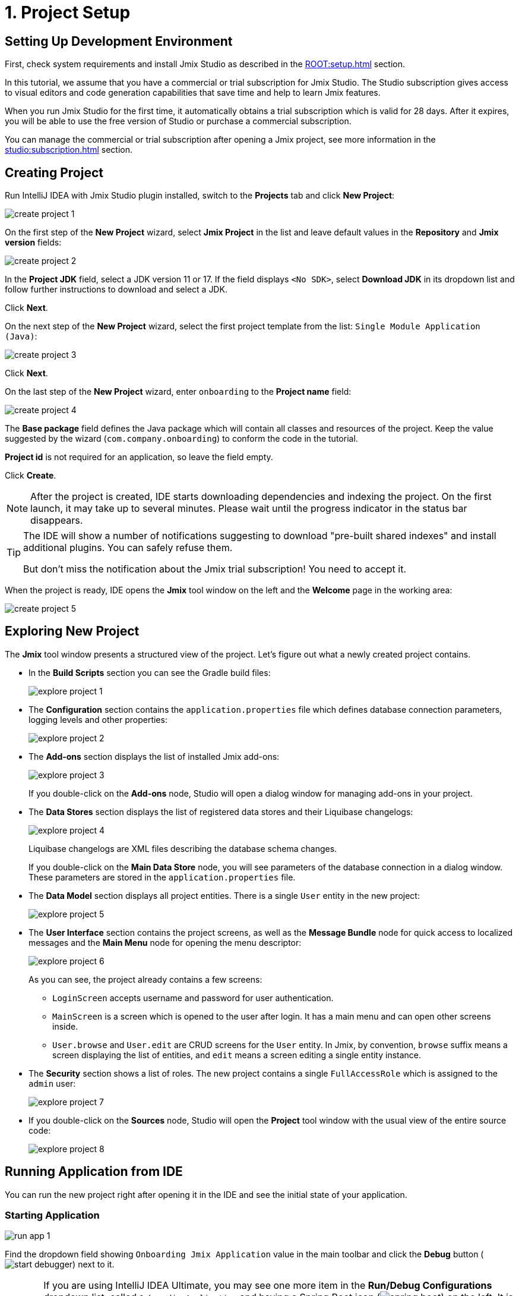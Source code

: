= 1. Project Setup

[[dev-env]]
== Setting Up Development Environment

First, check system requirements and install Jmix Studio as described in the xref:ROOT:setup.adoc[] section.

In this tutorial, we assume that you have a commercial or trial subscription for Jmix Studio. The Studio subscription gives access to visual editors and code generation capabilities that save time and help to learn Jmix features.

When you run Jmix Studio for the first time, it automatically obtains a trial subscription which is valid for 28 days. After it expires, you will be able to use the free version of Studio or purchase a commercial subscription.

You can manage the commercial or trial subscription after opening a Jmix project, see more information in the xref:studio:subscription.adoc[] section.

[[create-project]]
== Creating Project

Run IntelliJ IDEA with Jmix Studio plugin installed, switch to the *Projects* tab and click *New Project*:

image::project-setup/create-project-1.png[align="center"]

On the first step of the *New Project* wizard, select *Jmix Project* in the list and leave default values in the *Repository* and *Jmix version* fields:

image::project-setup/create-project-2.png[align="center"]

In the *Project JDK* field, select a JDK version 11 or 17. If the field displays `<No SDK>`, select *Download JDK* in its dropdown list and follow further instructions to download and select a JDK.

Click *Next*.

On the next step of the *New Project* wizard, select the first project template from the list: `Single Module Application (Java)`:

image::project-setup/create-project-3.png[align="center"]

Click *Next*.

On the last step of the *New Project* wizard, enter `onboarding` to the *Project name* field:

image::project-setup/create-project-4.png[align="center"]

The *Base package* field defines the Java package which will contain all classes and resources of the project. Keep the value suggested by the wizard (`com.company.onboarding`) to conform the code in the tutorial.

*Project id* is not required for an application, so leave the field empty.

Click *Create*.

NOTE: After the project is created, IDE starts downloading dependencies and indexing the project. On the first launch, it may take up to several minutes. Please wait until the progress indicator in the status bar disappears.

[TIP]
====
The IDE will show a number of notifications suggesting to download "pre-built shared indexes" and install additional plugins. You can safely refuse them.

But don't miss the notification about the Jmix trial subscription! You need to accept it.
====

When the project is ready, IDE opens the *Jmix* tool window on the left and the *Welcome* page in the working area:

image::project-setup/create-project-5.png[align="center"]

[[explore-project]]
== Exploring New Project

The *Jmix* tool window presents a structured view of the project. Let's figure out what a newly created project contains.

* In the *Build Scripts* section you can see the Gradle build files:
+
image::project-setup/explore-project-1.png[align="center"]

* The *Configuration* section contains the `application.properties` file which defines database connection parameters, logging levels and other properties:
+
image::project-setup/explore-project-2.png[align="center"]

* The *Add-ons* section displays the list of installed Jmix add-ons:
+
image::project-setup/explore-project-3.png[align="center"]
+
If you double-click on the *Add-ons* node, Studio will open a dialog window for managing add-ons in your project.

* The *Data Stores* section displays the list of registered data stores and their Liquibase changelogs:
+
image::project-setup/explore-project-4.png[align="center"]
+
Liquibase changelogs are XML files describing the database schema changes.
+
If you double-click on the *Main Data Store* node, you will see parameters of the database connection in a dialog window. These parameters are stored in the `application.properties` file.

* The *Data Model* section displays all project entities. There is a single `User` entity in the new project:
+
image::project-setup/explore-project-5.png[align="center"]

* The *User Interface* section contains the project screens, as well as the *Message Bundle* node for quick access to localized messages and the *Main Menu* node for opening the menu descriptor:
+
image::project-setup/explore-project-6.png[align="center"]
+
As you can see, the project already contains a few screens:

** `LoginScreen` accepts username and password for user authentication.

** `MainScreen` is a screen which is opened to the user after login. It has a main menu and can open other screens inside.

** `User.browse` and `User.edit` are CRUD screens for the `User` entity. In Jmix, by convention, `browse` suffix means a screen displaying the list of entities, and `edit` means a screen editing a single entity instance.

* The *Security* section shows a list of roles. The new project contains a single `FullAccessRole` which is assigned to the `admin` user:
+
image::project-setup/explore-project-7.png[align="center"]

* If you double-click on the *Sources* node, Studio will open the *Project* tool window with the usual view of the entire source code:
+
image::project-setup/explore-project-8.png[align="center"]

[[run-app]]
== Running Application from IDE

You can run the new project right after opening it in the IDE and see the initial state of your application.

[[start-app]]
=== Starting Application

image::project-setup/run-app-1.png[align="center"]

Find the dropdown field showing `Onboarding Jmix Application` value in the main toolbar and click the *Debug* button (image:common/start-debugger.svg[]) next to it.

[CAUTION]
====
If you are using IntelliJ IDEA Ultimate, you may see one more item in the *Run/Debug Configurations* dropdown list, called `OnboardingApplication` and having a Spring Boot icon (image:common/spring-boot.svg[]) on the left. It is automatically added by the Spring Boot plugin bundled with the IDE. Don't use it.

To run a Jmix application, always use a configuration marked with the Gradle icon (image:common/gradle.svg[]).
====

Studio will show the warning about the data store and unapplied changelog files:

image::project-setup/run-app-2.png[align="center"]

What does it mean?

On each start of the application, Studio tries to bring the database schema in sync with the project data model. So when you change your entities and their attributes, Studio will automatically generate Liquibase changelogs for making appropriate changes in the database.

To generate a changelog, Studio needs a current schema to be present in the database. Then it compares the database schema with the current data model and generates a changelog for the difference.

At the moment, our database is empty (actually, in our default case of the file-based HSQL database, it doesn't exist at all), so to generate a diff changelog, Studio first needs to create the database and execute all existing changelogs of the project. In the dialog, you can see the existing changelogs from the project dependencies (marked _read only_) and from the project itself (`010-init-user.xml`).

Click *Execute and proceed*.

You will see the execution of Liquibase changelogs by Studio in the *Run* tool window at the bottom:

image::project-setup/run-app-3.png[align="center"]

All existing changelogs have been executed, Studio has checked the database schema for differences with the data model and found nothing. This is expected: you haven't made any changes in the data model yet.

Right after checking the database, Studio builds and runs the application. You will see the console output of the running application in the *Debug* tool window at the bottom:

image::project-setup/run-app-4.png[align="center"]

When the application is ready to work, you will see the following message in the console : `Application started at ++http://localhost:8080++`

[[enter-app]]
=== Entering Application

Open `localhost:8080` in a web browser. You will see your application login screen:

image::project-setup/run-app-5.png[align="center"]

The `admin` / `admin` credentials are already set in the username and password fields (you can remove them later), so just click *Submit*.

In the main menu, click *Application* -> *Users*:

image::project-setup/run-app-6.png[align="center"]

It's the `Users.browse` screen showing the list of `User`  entities. Now it has only the `admin` user created in the database by the `010-init-user.xml` changelog.

[[stop-app]]
=== Stopping Application

To stop the running application, click *Stop* button (image:common/suspend.svg[]) in the main toolbar:

image::project-setup/run-app-7.png[align="center"]

You will see the following messages in the *Debug* console:

image::project-setup/run-app-8.png[align="center"]

Don't worry, it's not actually an error. This is the expected behavior of the IDE.

[[summary]]
== Summary

In this section, you have set up the development environment and created a new project in the IDE.

You have learned that:

* Jmix Studio is a plugin for IntelliJ IDEA.
* The tutorial assumes that you have a commercial or trial subscription for Jmix Studio.
* Studio has a wizard for creating new projects by templates.
* Studio shows the project structure in the *Jmix* tool window.
* The new project contains functionality for logging in to the application and managing users.
* The new application can be started from the IDE right after creating the project.
* The new project uses a file-based HSQL database which is automatically created and initialized at the first start.
